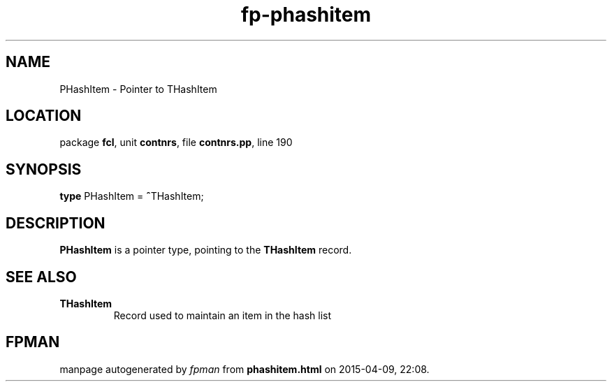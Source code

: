 .\" file autogenerated by fpman
.TH "fp-phashitem" 3 "2014-03-14" "fpman" "Free Pascal Programmer's Manual"
.SH NAME
PHashItem - Pointer to THashItem
.SH LOCATION
package \fBfcl\fR, unit \fBcontnrs\fR, file \fBcontnrs.pp\fR, line 190
.SH SYNOPSIS
\fBtype\fR PHashItem = \fB^\fRTHashItem;
.SH DESCRIPTION
\fBPHashItem\fR is a pointer type, pointing to the \fBTHashItem\fR record.


.SH SEE ALSO
.TP
.B THashItem
Record used to maintain an item in the hash list

.SH FPMAN
manpage autogenerated by \fIfpman\fR from \fBphashitem.html\fR on 2015-04-09, 22:08.


